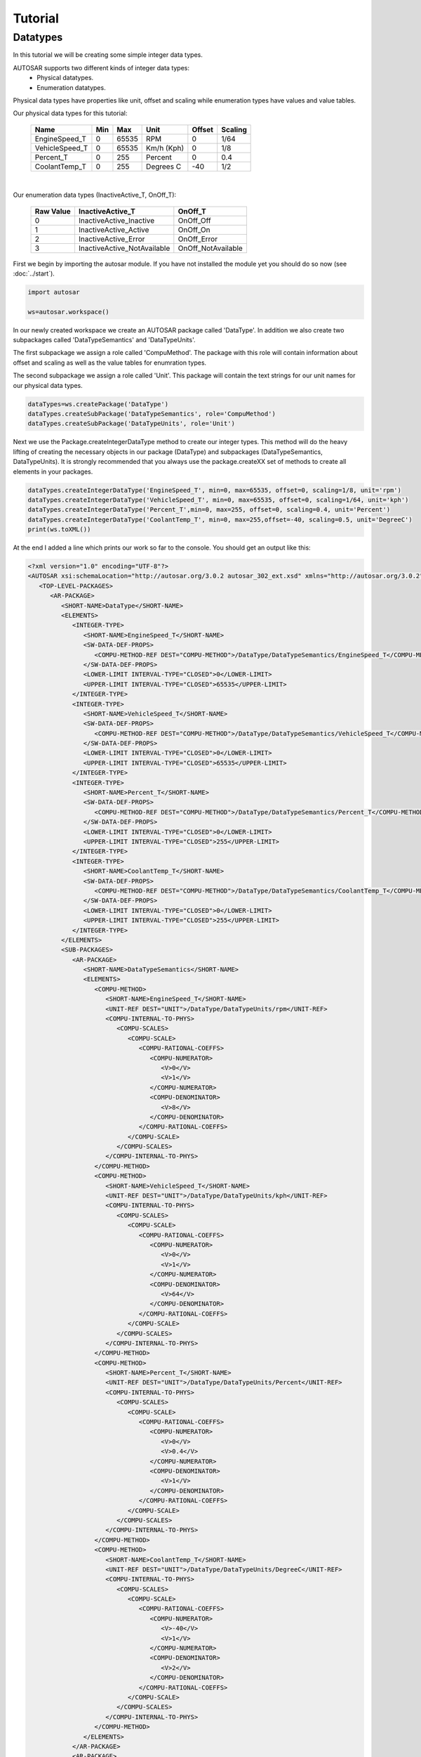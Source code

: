 Tutorial
========

Datatypes
---------

In this tutorial we will be creating some simple integer data types.

AUTOSAR supports two different kinds of integer data types:
 * Physical datatypes.
 * Enumeration datatypes.

Physical data types have properties like unit, offset and scaling while enumeration types have values and value tables.

Our physical data types for this tutorial:
   
   +----------------+-----+-------+------------+--------+---------+
   | Name           | Min | Max   | Unit       | Offset | Scaling |
   +================+=====+=======+============+========+=========+
   | EngineSpeed_T  | 0   | 65535 | RPM        |   0    |  1/64   |
   +----------------+-----+-------+------------+--------+---------+
   | VehicleSpeed_T | 0   | 65535 | Km/h (Kph) |   0    |   1/8   |
   +----------------+-----+-------+------------+--------+---------+
   | Percent_T      | 0   | 255   | Percent    |   0    |   0.4   |
   +----------------+-----+-------+------------+--------+---------+
   | CoolantTemp_T  | 0   | 255   | Degrees C  |   -40  |   1/2   |
   +----------------+-----+-------+------------+--------+---------+

|

Our enumeration data types (InactiveActive_T, OnOff_T):

    +----------------+-----------------------------+--------------------+
    |  Raw Value     |   InactiveActive_T          |       OnOff_T      |
    +================+=============================+====================+
    |         0      | InactiveActive_Inactive     | OnOff_Off          |
    +----------------+-----------------------------+--------------------+
    |         1      | InactiveActive_Active       | OnOff_On           |
    +----------------+-----------------------------+--------------------+
    |         2      | InactiveActive_Error        | OnOff_Error        |
    +----------------+-----------------------------+--------------------+
    |         3      | InactiveActive_NotAvailable | OnOff_NotAvailable |
    +----------------+-----------------------------+--------------------+
    

First we begin by importing the autosar module. If you have not installed the module yet you should do so now (see :doc:`../start`).

.. code-block:: python

   import autosar
   
   ws=autosar.workspace()

In our newly created workspace we create an AUTOSAR package called 'DataType'. In addition we also create two subpackages called 'DataTypeSemantics' and 'DataTypeUnits'.

The first subpackage we assign a role called 'CompuMethod'. The package with this role will contain information about offset and scaling as well as the value tables for enumration types.

The second subpackage we assign a role called 'Unit'. This package will contain the text strings for our unit names for our physical data types.

.. code-block:: python
   
   dataTypes=ws.createPackage('DataType')
   dataTypes.createSubPackage('DataTypeSemantics', role='CompuMethod')
   dataTypes.createSubPackage('DataTypeUnits', role='Unit')

Next we use the Package.createIntegerDataType method to create our integer types.
This method will do the heavy lifting of creating the necessary objects in our package (DataType) and subpackages (DataTypeSemantics, DataTypeUnits).
It is strongly recommended that you always use the package.createXX set of methods to create all elements in your packages.

.. code-block:: python

   dataTypes.createIntegerDataType('EngineSpeed_T', min=0, max=65535, offset=0, scaling=1/8, unit='rpm')
   dataTypes.createIntegerDataType('VehicleSpeed_T', min=0, max=65535, offset=0, scaling=1/64, unit='kph')
   dataTypes.createIntegerDataType('Percent_T',min=0, max=255, offset=0, scaling=0.4, unit='Percent')
   dataTypes.createIntegerDataType('CoolantTemp_T', min=0, max=255,offset=-40, scaling=0.5, unit='DegreeC')
   print(ws.toXML())

At the end I added a line which prints our work so far to the console. You should get an output like this:

.. code-block:: xml

   <?xml version="1.0" encoding="UTF-8"?>
   <AUTOSAR xsi:schemaLocation="http://autosar.org/3.0.2 autosar_302_ext.xsd" xmlns="http://autosar.org/3.0.2" xmlns:xsi="http://www.w3.org/2001/XMLSchema-instance">
      <TOP-LEVEL-PACKAGES>
         <AR-PACKAGE>
            <SHORT-NAME>DataType</SHORT-NAME>
            <ELEMENTS>
               <INTEGER-TYPE>
                  <SHORT-NAME>EngineSpeed_T</SHORT-NAME>
                  <SW-DATA-DEF-PROPS>
                     <COMPU-METHOD-REF DEST="COMPU-METHOD">/DataType/DataTypeSemantics/EngineSpeed_T</COMPU-METHOD-REF>
                  </SW-DATA-DEF-PROPS>
                  <LOWER-LIMIT INTERVAL-TYPE="CLOSED">0</LOWER-LIMIT>
                  <UPPER-LIMIT INTERVAL-TYPE="CLOSED">65535</UPPER-LIMIT>
               </INTEGER-TYPE>
               <INTEGER-TYPE>
                  <SHORT-NAME>VehicleSpeed_T</SHORT-NAME>
                  <SW-DATA-DEF-PROPS>
                     <COMPU-METHOD-REF DEST="COMPU-METHOD">/DataType/DataTypeSemantics/VehicleSpeed_T</COMPU-METHOD-REF>
                  </SW-DATA-DEF-PROPS>
                  <LOWER-LIMIT INTERVAL-TYPE="CLOSED">0</LOWER-LIMIT>
                  <UPPER-LIMIT INTERVAL-TYPE="CLOSED">65535</UPPER-LIMIT>
               </INTEGER-TYPE>
               <INTEGER-TYPE>
                  <SHORT-NAME>Percent_T</SHORT-NAME>
                  <SW-DATA-DEF-PROPS>
                     <COMPU-METHOD-REF DEST="COMPU-METHOD">/DataType/DataTypeSemantics/Percent_T</COMPU-METHOD-REF>
                  </SW-DATA-DEF-PROPS>
                  <LOWER-LIMIT INTERVAL-TYPE="CLOSED">0</LOWER-LIMIT>
                  <UPPER-LIMIT INTERVAL-TYPE="CLOSED">255</UPPER-LIMIT>
               </INTEGER-TYPE>
               <INTEGER-TYPE>
                  <SHORT-NAME>CoolantTemp_T</SHORT-NAME>
                  <SW-DATA-DEF-PROPS>
                     <COMPU-METHOD-REF DEST="COMPU-METHOD">/DataType/DataTypeSemantics/CoolantTemp_T</COMPU-METHOD-REF>
                  </SW-DATA-DEF-PROPS>
                  <LOWER-LIMIT INTERVAL-TYPE="CLOSED">0</LOWER-LIMIT>
                  <UPPER-LIMIT INTERVAL-TYPE="CLOSED">255</UPPER-LIMIT>
               </INTEGER-TYPE>
            </ELEMENTS>
            <SUB-PACKAGES>
               <AR-PACKAGE>
                  <SHORT-NAME>DataTypeSemantics</SHORT-NAME>
                  <ELEMENTS>
                     <COMPU-METHOD>
                        <SHORT-NAME>EngineSpeed_T</SHORT-NAME>
                        <UNIT-REF DEST="UNIT">/DataType/DataTypeUnits/rpm</UNIT-REF>
                        <COMPU-INTERNAL-TO-PHYS>
                           <COMPU-SCALES>
                              <COMPU-SCALE>
                                 <COMPU-RATIONAL-COEFFS>
                                    <COMPU-NUMERATOR>
                                       <V>0</V>
                                       <V>1</V>
                                    </COMPU-NUMERATOR>
                                    <COMPU-DENOMINATOR>
                                       <V>8</V>
                                    </COMPU-DENOMINATOR>
                                 </COMPU-RATIONAL-COEFFS>
                              </COMPU-SCALE>
                           </COMPU-SCALES>
                        </COMPU-INTERNAL-TO-PHYS>
                     </COMPU-METHOD>
                     <COMPU-METHOD>
                        <SHORT-NAME>VehicleSpeed_T</SHORT-NAME>
                        <UNIT-REF DEST="UNIT">/DataType/DataTypeUnits/kph</UNIT-REF>
                        <COMPU-INTERNAL-TO-PHYS>
                           <COMPU-SCALES>
                              <COMPU-SCALE>
                                 <COMPU-RATIONAL-COEFFS>
                                    <COMPU-NUMERATOR>
                                       <V>0</V>
                                       <V>1</V>
                                    </COMPU-NUMERATOR>
                                    <COMPU-DENOMINATOR>
                                       <V>64</V>
                                    </COMPU-DENOMINATOR>
                                 </COMPU-RATIONAL-COEFFS>
                              </COMPU-SCALE>
                           </COMPU-SCALES>
                        </COMPU-INTERNAL-TO-PHYS>
                     </COMPU-METHOD>
                     <COMPU-METHOD>
                        <SHORT-NAME>Percent_T</SHORT-NAME>
                        <UNIT-REF DEST="UNIT">/DataType/DataTypeUnits/Percent</UNIT-REF>
                        <COMPU-INTERNAL-TO-PHYS>
                           <COMPU-SCALES>
                              <COMPU-SCALE>
                                 <COMPU-RATIONAL-COEFFS>
                                    <COMPU-NUMERATOR>
                                       <V>0</V>
                                       <V>0.4</V>
                                    </COMPU-NUMERATOR>
                                    <COMPU-DENOMINATOR>
                                       <V>1</V>
                                    </COMPU-DENOMINATOR>
                                 </COMPU-RATIONAL-COEFFS>
                              </COMPU-SCALE>
                           </COMPU-SCALES>
                        </COMPU-INTERNAL-TO-PHYS>
                     </COMPU-METHOD>
                     <COMPU-METHOD>
                        <SHORT-NAME>CoolantTemp_T</SHORT-NAME>
                        <UNIT-REF DEST="UNIT">/DataType/DataTypeUnits/DegreeC</UNIT-REF>
                        <COMPU-INTERNAL-TO-PHYS>
                           <COMPU-SCALES>
                              <COMPU-SCALE>
                                 <COMPU-RATIONAL-COEFFS>
                                    <COMPU-NUMERATOR>
                                       <V>-40</V>
                                       <V>1</V>
                                    </COMPU-NUMERATOR>
                                    <COMPU-DENOMINATOR>
                                       <V>2</V>
                                    </COMPU-DENOMINATOR>
                                 </COMPU-RATIONAL-COEFFS>
                              </COMPU-SCALE>
                           </COMPU-SCALES>
                        </COMPU-INTERNAL-TO-PHYS>
                     </COMPU-METHOD>
                  </ELEMENTS>
               </AR-PACKAGE>
               <AR-PACKAGE>
                  <SHORT-NAME>DataTypeUnits</SHORT-NAME>
                  <ELEMENTS>
                     <UNIT>
                        <SHORT-NAME>rpm</SHORT-NAME>
                        <DISPLAY-NAME>rpm</DISPLAY-NAME>
                     </UNIT>
                     <UNIT>
                        <SHORT-NAME>kph</SHORT-NAME>
                        <DISPLAY-NAME>kph</DISPLAY-NAME>
                     </UNIT>
                     <UNIT>
                        <SHORT-NAME>Percent</SHORT-NAME>
                        <DISPLAY-NAME>Percent</DISPLAY-NAME>
                     </UNIT>
                     <UNIT>
                        <SHORT-NAME>DegreeC</SHORT-NAME>
                        <DISPLAY-NAME>DegreeC</DISPLAY-NAME>
                     </UNIT>
                  </ELEMENTS>
               </AR-PACKAGE>
            </SUB-PACKAGES>
         </AR-PACKAGE>
      </TOP-LEVEL-PACKAGES>
   </AUTOSAR>

Finally, we add the lines that creates our enumeration types (InactiveActive_T, OnOff_T). We also replace our print to a file save to a new file called 'DataTypes.arxml'

.. code-block:: python

   dataTypes.createIntegerDataType('InactiveActive_T',valueTable=[
        'InactiveActive_Inactive',
        'InactiveActive_Active',
        'InactiveActive_Error',
        'InactiveActive_NotAvailable'])
   
   dataTypes.createIntegerDataType('OnOff_T',valueTable=[
       "OnOff_Off",
       "OnOff_On",
       "OnOff_Error",
       "OnOff_NotAvailable"])
   
    
   ws.saveXML('DataTypes.arxml')

Below you will find the entire script we have written so far.

.. code-block:: python

   import autosar
   
   ws=autosar.workspace()
   
   dataTypes=ws.createPackage('DataType')
   dataTypes.createSubPackage('DataTypeSemantics', role='CompuMethod')
   dataTypes.createSubPackage('DataTypeUnits', role='Unit')
   
   dataTypes.createIntegerDataType('EngineSpeed_T', min=0, max=65535, offset=0, scaling=1/8, unit='rpm')
   dataTypes.createIntegerDataType('VehicleSpeed_T', min=0, max=65535, offset=0, scaling=1/64,unit='kph')
   dataTypes.createIntegerDataType('Percent_T', min=0, max=255, offset=0, scaling=0.4, unit='Percent')
   dataTypes.createIntegerDataType('CoolantTemp_T', min=0, max=255, offset=-40, scaling=0.5, unit='DegreeC')
   dataTypes.createIntegerDataType('InactiveActive_T', valueTable=[
        'InactiveActive_Inactive',
        'InactiveActive_Active',
        'InactiveActive_Error',
        'InactiveActive_NotAvailable'])
   dataTypes.createIntegerDataType('OnOff_T', valueTable=[
       "OnOff_Off",
       "OnOff_On",
       "OnOff_Error",
       "OnOff_NotAvailable"])
   
   ws.saveXML('DataTypes.arxml')

If you run this script you will see a new file being created, called 'DataTypes.arxml'.

Next, create a new python script (in the same directory) and enter the following code:

.. code-block:: python
   
   import autosar
   
   ws = autosar.workspace()
   ws.loadXML('DataTypes.arxml')
   
   for elem in ws['DataType'].elements:
      print("%s: %s"%(elem.name,type(elem)))

This script simply loops over all the elements in the DataType package and print its name and type (ws['DataType'].elements is the list containing all elements of the package 'DataType')

Output:

.. code-block:: bash
   
   EngineSpeed_T: <class 'autosar.datatype.IntegerDataType'>
   VehicleSpeed_T: <class 'autosar.datatype.IntegerDataType'>
   Percent_T: <class 'autosar.datatype.IntegerDataType'>
   CoolantTemp_T: <class 'autosar.datatype.IntegerDataType'>
   InactiveActive_T: <class 'autosar.datatype.IntegerDataType'>
   OnOff_T: <class 'autosar.datatype.IntegerDataType'>
